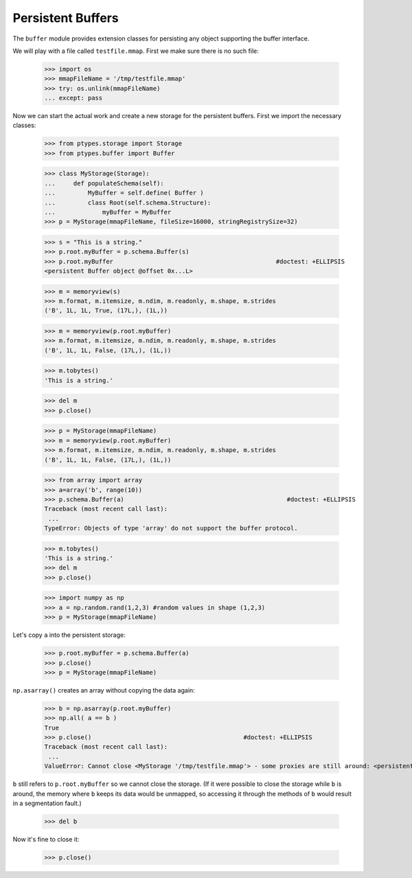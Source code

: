 ==================
Persistent Buffers
==================


The ``buffer`` module provides extension classes for persisting any object supporting the buffer interface.

We will play with a file called ``testfile.mmap``. First we make sure there is no such file:
 
      >>> import os
      >>> mmapFileName = '/tmp/testfile.mmap'
      >>> try: os.unlink(mmapFileName)
      ... except: pass

Now we can start the actual work and create a new storage for the persistent buffers.
First we import the necessary classes:
 
      >>> from ptypes.storage import Storage
      >>> from ptypes.buffer import Buffer
      
      >>> class MyStorage(Storage):
      ...     def populateSchema(self):
      ...         MyBuffer = self.define( Buffer )
      ...         class Root(self.schema.Structure):  
      ...             myBuffer = MyBuffer
      >>> p = MyStorage(mmapFileName, fileSize=16000, stringRegistrySize=32)   
      
      >>> s = "This is a string."
      >>> p.root.myBuffer = p.schema.Buffer(s)
      >>> p.root.myBuffer                                             #doctest: +ELLIPSIS
      <persistent Buffer object @offset 0x...L>
      
      >>> m = memoryview(s)
      >>> m.format, m.itemsize, m.ndim, m.readonly, m.shape, m.strides 
      ('B', 1L, 1L, True, (17L,), (1L,))
      
      >>> m = memoryview(p.root.myBuffer)
      >>> m.format, m.itemsize, m.ndim, m.readonly, m.shape, m.strides 
      ('B', 1L, 1L, False, (17L,), (1L,))
      
      >>> m.tobytes()
      'This is a string.'
      
      >>> del m
      >>> p.close()
      
      >>> p = MyStorage(mmapFileName)   
      >>> m = memoryview(p.root.myBuffer)
      >>> m.format, m.itemsize, m.ndim, m.readonly, m.shape, m.strides 
      ('B', 1L, 1L, False, (17L,), (1L,))
      
      >>> from array import array
      >>> a=array('b', range(10))
      >>> p.schema.Buffer(a)                                             #doctest: +ELLIPSIS
      Traceback (most recent call last):
       ...
      TypeError: Objects of type 'array' do not support the buffer protocol.
      
      >>> m.tobytes()
      'This is a string.'
      >>> del m
      >>> p.close()
      
      >>> import numpy as np
      >>> a = np.random.rand(1,2,3) #random values in shape (1,2,3)
      >>> p = MyStorage(mmapFileName)   
      
Let's copy ``a`` into the persistent storage:
      
      >>> p.root.myBuffer = p.schema.Buffer(a) 
      >>> p.close()
      >>> p = MyStorage(mmapFileName)
         
``np.asarray()`` creates an array without copying the data again:

      >>> b = np.asarray(p.root.myBuffer)
      >>> np.all( a == b )                                             
      True
      >>> p.close()                                          #doctest: +ELLIPSIS
      Traceback (most recent call last):
       ...
      ValueError: Cannot close <MyStorage '/tmp/testfile.mmap'> - some proxies are still around: <persistent Buffer object @offset ...>

``b`` still refers to ``p.root.myBuffer`` so we cannot close the storage. 
(If it were possible to close the storage while ``b`` is around, the memory 
where ``b`` keeps its data would be unmapped, so accessing it through the methods  
of ``b`` would result in a segmentation fault.) 

      >>> del b
      
Now it's fine to close it:
      
      >>> p.close() 
